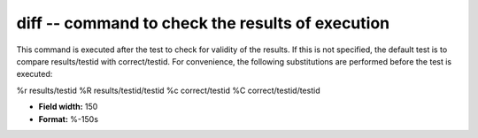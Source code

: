 .. _certify2.2-diff_attributes:

**diff** -- command to check the results of execution
-----------------------------------------------------

This command is executed after the test to check for
validity of the results.  If this is not specified,
the default test is to compare results/testid with
correct/testid.  For convenience, the following
substitutions are performed before the test is
executed:

%r        results/testid
%R  results/testid/testid
%c        correct/testid
%C  correct/testid/testid

* **Field width:** 150
* **Format:** %-150s

